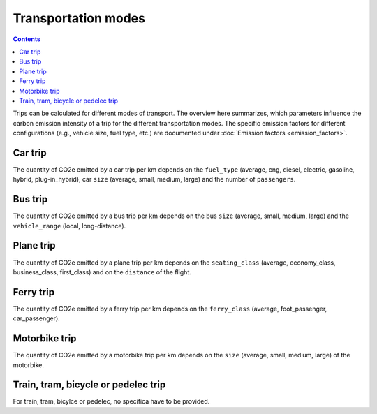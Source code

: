 ====================
Transportation modes
====================

.. contents::

Trips can be calculated for different modes of transport.
The overview here summarizes, which parameters influence the carbon emission intensity of a trip for the different transportation modes.
The specific emission factors for different configurations (e.g., vehicle size, fuel type, etc.) are documented under
:doc:`Emission factors <emission_factors>`.

Car trip
--------
The quantity of CO2e emitted by a car trip per km depends on the ``fuel_type`` (average, cng, diesel, electric, gasoline,
hybrid, plug-in_hybrid), car ``size`` (average, small, medium, large) and the number of ``passengers``.

Bus trip
--------
The quantity of CO2e emitted by a bus trip per km depends on the bus ``size`` (average, small, medium, large)
and the ``vehicle_range`` (local, long-distance).

Plane trip
----------
The quantity of CO2e emitted by a plane trip per km depends on the
``seating_class`` (average, economy_class, business_class, first_class) and on the 
``distance`` of the flight.

Ferry trip
----------
The quantity of CO2e emitted by a ferry trip per km depends on the
``ferry_class`` (average, foot_passenger, car_passenger).

Motorbike trip
--------------
The quantity of CO2e emitted by a motorbike trip per km depends on the ``size`` (average, small, medium, large) of the
motorbike.

Train, tram, bicycle or pedelec trip
--------------------------------------
For train, tram, bicylce or pedelec, no specifica have to be provided.
